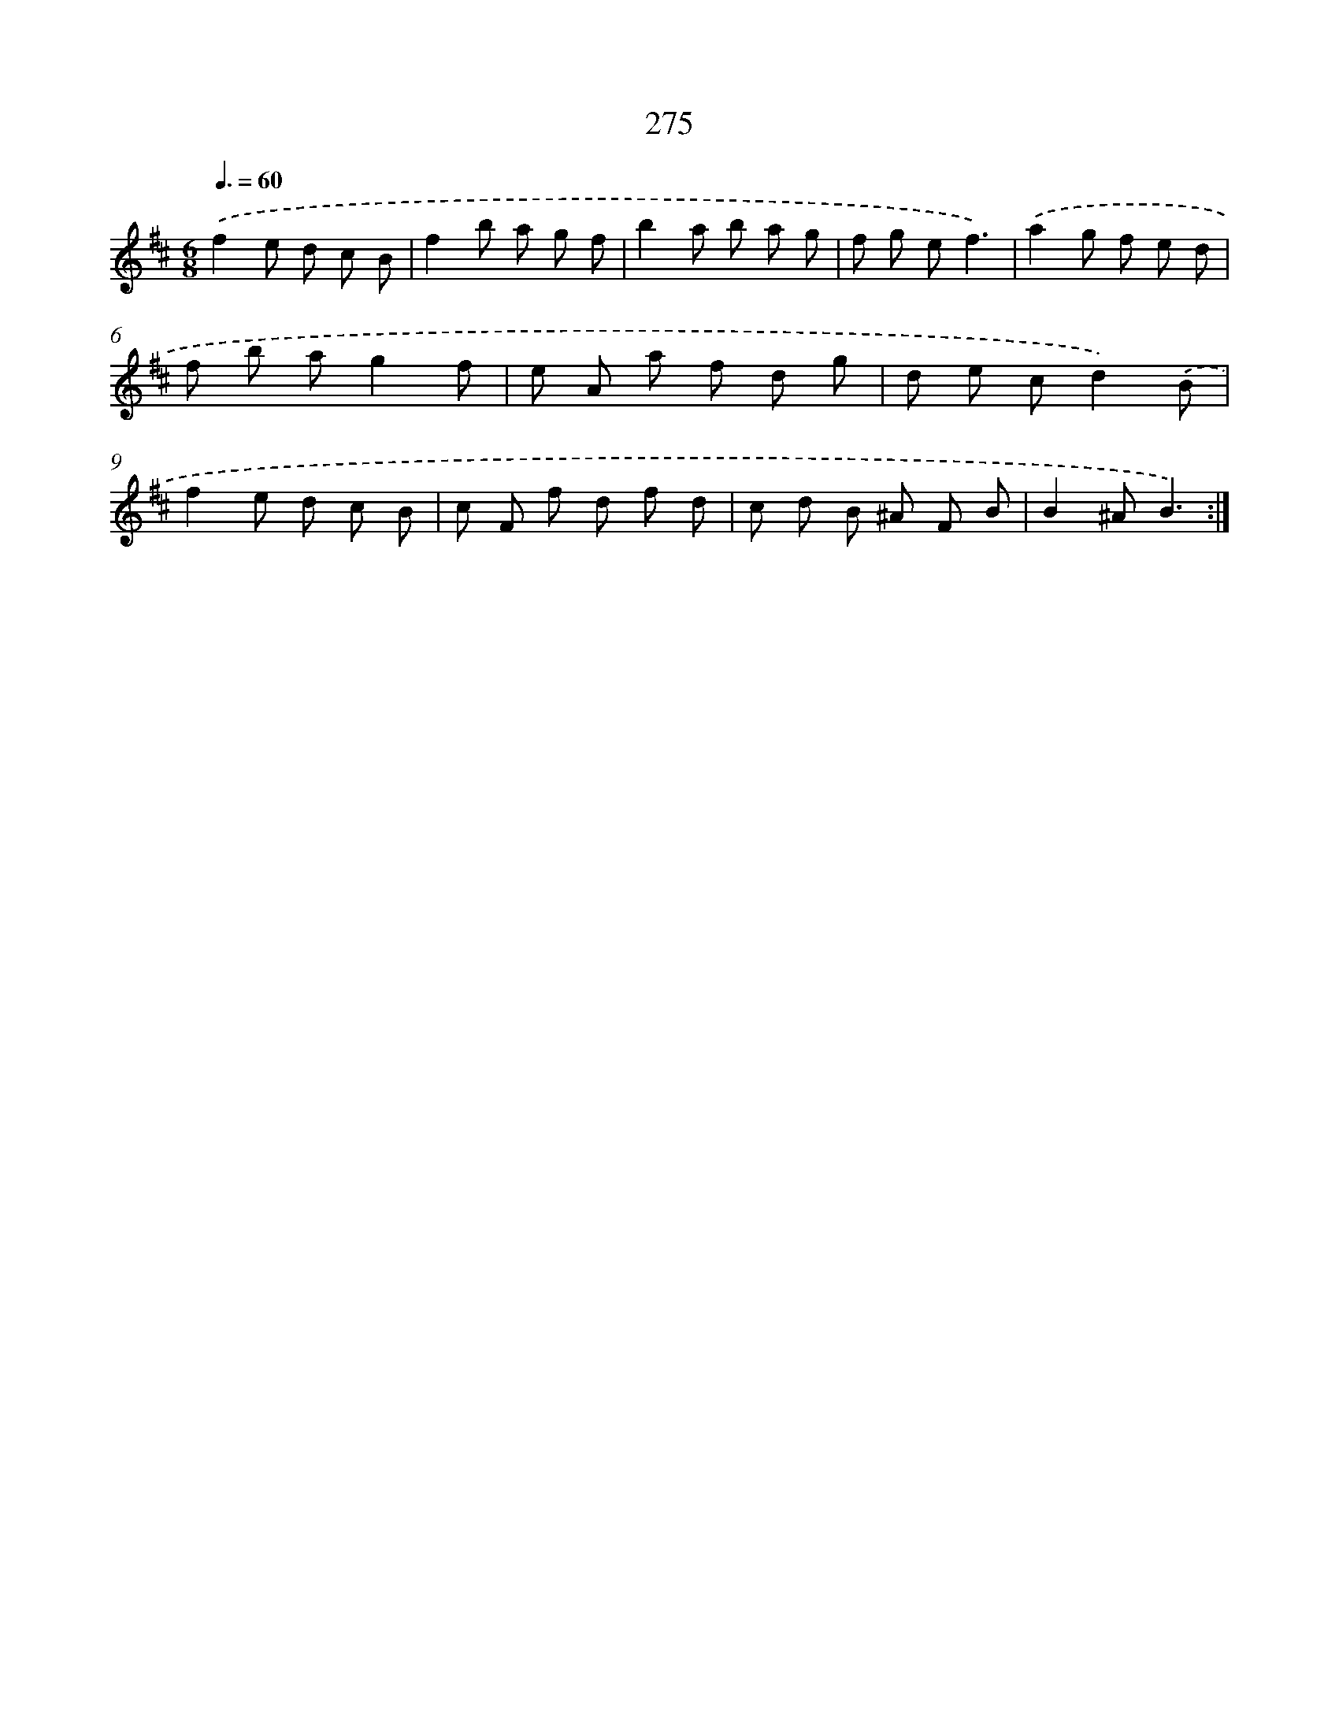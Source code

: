 X: 11766
T: 275
%%abc-version 2.0
%%abcx-abcm2ps-target-version 5.9.1 (29 Sep 2008)
%%abc-creator hum2abc beta
%%abcx-conversion-date 2018/11/01 14:37:18
%%humdrum-veritas 2174853034
%%humdrum-veritas-data 984176554
%%continueall 1
%%barnumbers 0
L: 1/8
M: 6/8
Q: 3/8=60
K: D clef=treble
.('f2e d c B |
f2b a g f |
b2a b a g |
f g ef3) |
.('a2g f e d |
f b ag2f |
e A a f d g |
d e cd2).('B |
f2e d c B |
c F f d f d |
c d B ^A F B |
B2^AB3) :|]
